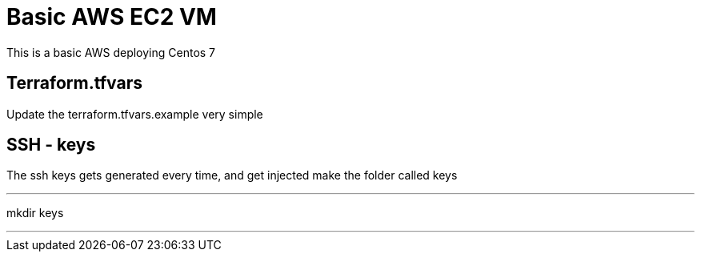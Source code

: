 = Basic AWS EC2 VM

This is a basic AWS deploying Centos 7

== Terraform.tfvars
Update the terraform.tfvars.example very simple


== SSH - keys
The ssh keys gets generated every time, and get injected
make the folder called keys

---
mkdir keys

---


